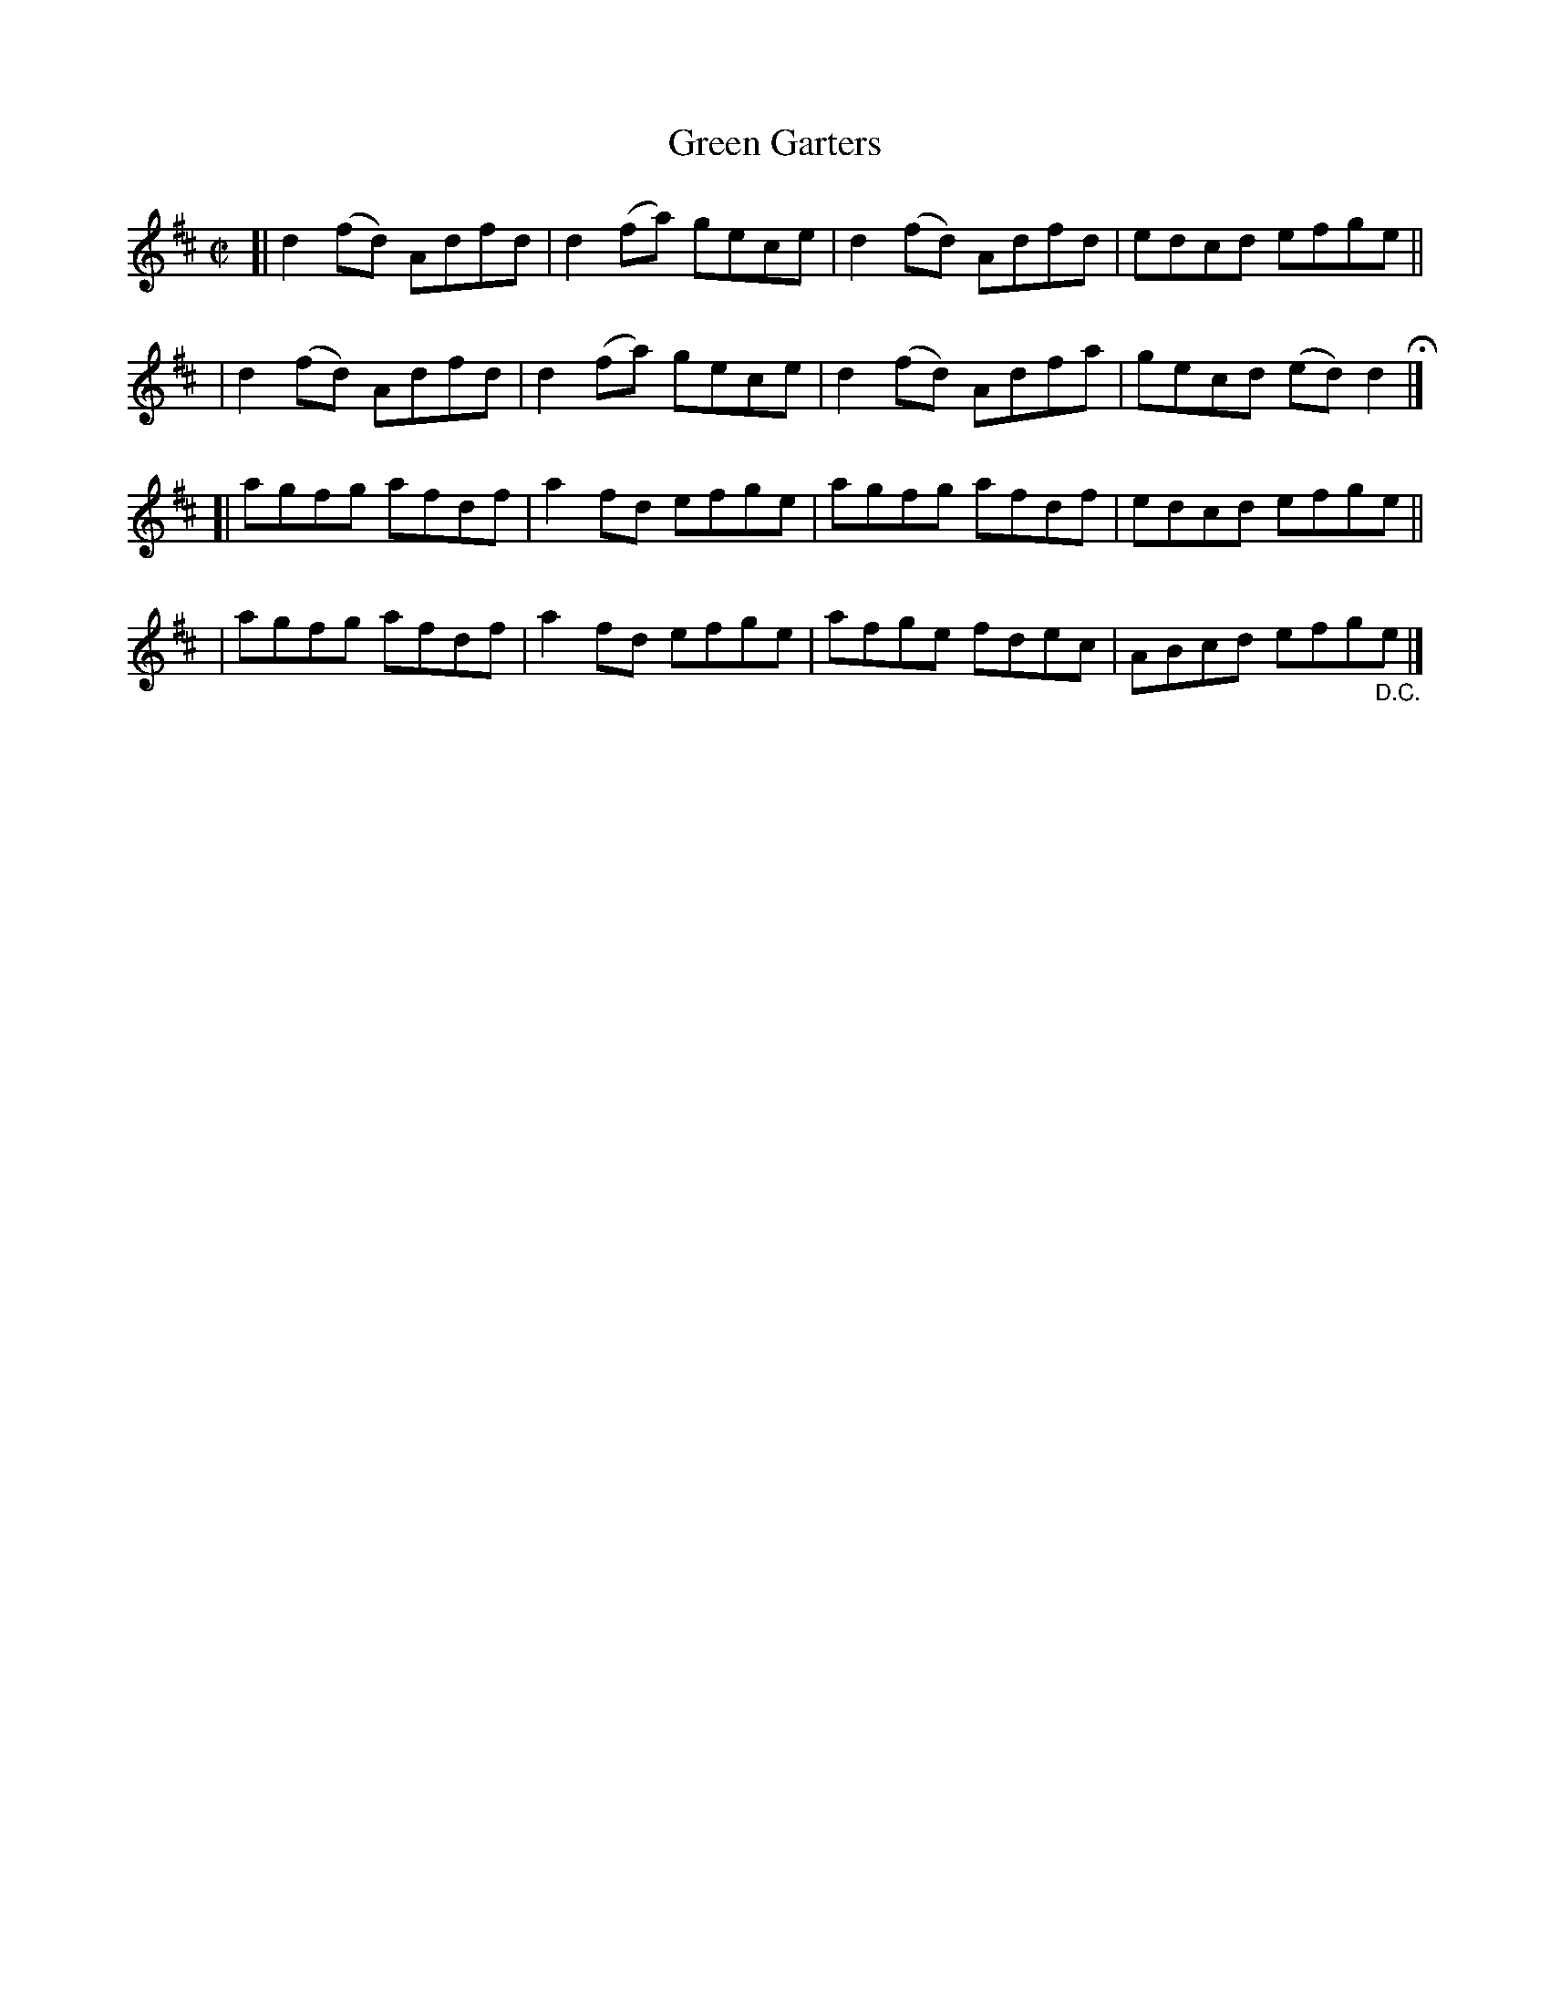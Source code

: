 X: 706
T: Green Garters
R: reel
%S: s:4 b:16(4+4+4+4)
B: Francis O'Neill: "The Dance Music of Ireland" (1907) #706
Z: Frank Nordberg - http://www.musicaviva.com
F: http://www.musicaviva.com/abc/tunes/ireland/oneill-1001/0706/oneill-1001-0706-1.abc
M: C|
L: 1/8
K: D
[| d2(fd) Adfd | d2 (fa) gece | d2 (fd) Adfd | edcd efge ||
|  d2(fd) Adfd | d2 (fa) gece | d2 (fd) Adfa | gecd (ed)d2H |]
[| agfg afdf | a2fd efge | agfg afdf | edcd efge ||
|  agfg afdf | a2fd efge | afge fdec | ABcd efg"_D.C."e |]
